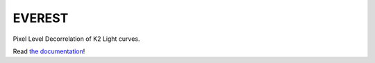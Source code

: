 EVEREST
-------

Pixel Level Decorrelation of K2 Light curves.

Read `the documentation <http://staff.washington.edu/rodluger/everest_docs>`_!